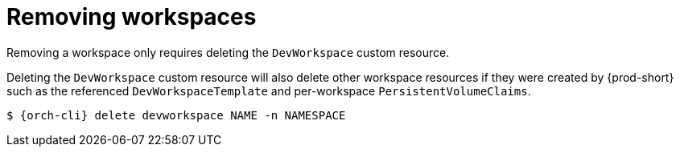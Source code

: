 
[id="removing-workspaces"]
= Removing workspaces

Removing a workspace only requires deleting the `DevWorkspace` custom resource.

Deleting the `DevWorkspace` custom resource will also delete other workspace resources if they were created by {prod-short} such as the referenced `DevWorkspaceTemplate` and per-workspace `PersistentVolumeClaims`.

[source,subs="+attributes"]
----
$ {orch-cli} delete devworkspace NAME -n NAMESPACE
----

